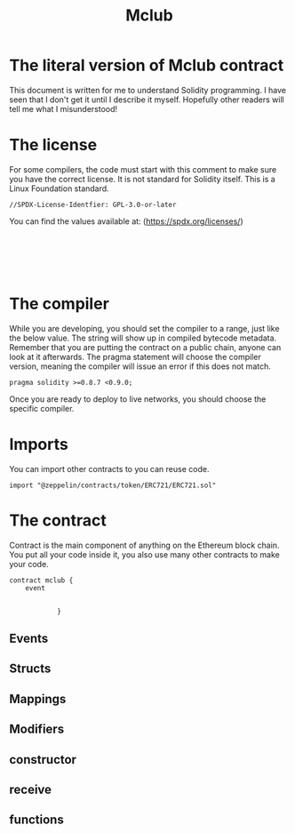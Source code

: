 #+TITLE: Mclub
* The literal version of Mclub contract

This document is written for me to understand Solidity programming. I have seen that I don't get it until I describe it myself. Hopefully other readers will tell me what I misunderstood!

* The license

For some compilers, the code must start with this comment to make sure you have the correct license. It is not standard for Solidity itself. This is a Linux Foundation standard.

#+BEGIN_SRC solidity :tangle mbloc.sol
//SPDX-License-Identfier: GPL-3.0-or-later
#+END_SRC

You can find the values available at: (https://spdx.org/licenses/)
#+begin_src solidity :mbloc.sol

#+end_src

#+begin_src

#+end_src

#+begin_src

#+end_src
 
* The compiler

While you are developing, you should set the compiler to a range, just like the below value. The string will show up in compiled bytecode metadata. Remember that you are putting the contract on a public chain, anyone can look at it afterwards.
The pragma statement will choose the compiler version, meaning the compiler will issue an error if this does not match.

#+begin_src solidity :tangle mbloc.sol
pragma solidity >=0.8.7 <0.9.0;
#+end_src

Once you are ready to deploy to live networks, you should choose the specific compiler.
* Imports

You can import other contracts to you can reuse code.

#+begin_src solidity :tangle mbloc.sol
import "@zeppelin/contracts/token/ERC721/ERC721.sol"
#+end_src

* The contract

Contract is the main component of anything on the Ethereum block chain. You put all your code inside it, you also use many other contracts to make your code.

#+begin_src solidity :tangle mbloc.sol
contract mclub {
    event


            }
#+end_src


** Events
** Structs
** Mappings
** Modifiers
** constructor
** receive
** functions
